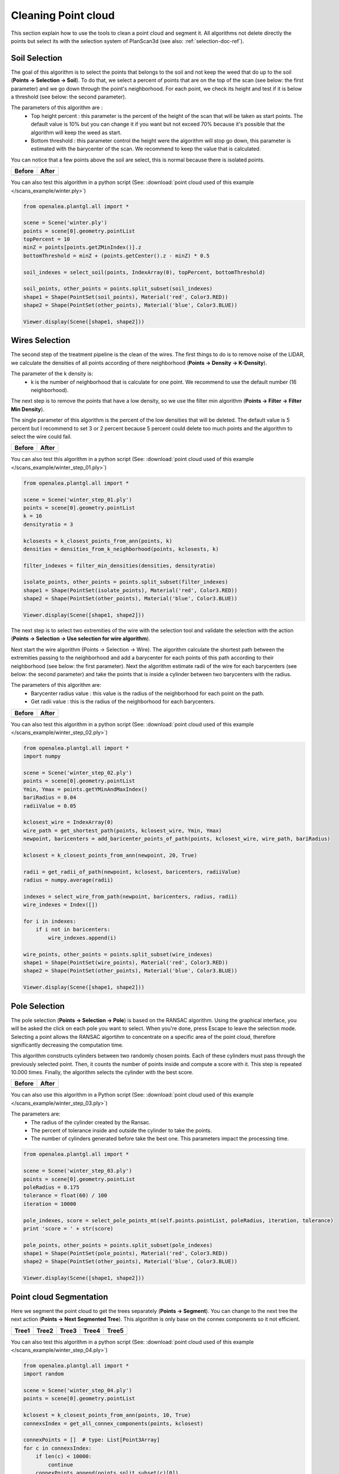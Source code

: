 Cleaning Point cloud
####################

This section explain how to use the tools to clean a point cloud and segment it.
All algorithms not delete directly the points but select its with the selection system of PlanScan3d (see also: :ref:`selection-doc-ref`).

.. image:: /images/treatment/treatment.png
    :scale: 40

Soil Selection
--------------

The goal of this algorithm is to select the points that belongs to the soil and not keep the weed that do up to the soil (**Points -> Selection -> Soil**).
To do that, we select a percent of points that are on the top of the scan (see below: the first parameter) and we go down through the point's neighborhood.
For each point, we check its height and test if it is below a threshold (see below: the second parameter).

.. image:: /images/treatment/soil_param.png
    :scale: 50

The parameters of this algorithm are :
    * Top height percent : this parameter is the percent of the height of the scan that will be taken as start points. The default value is 10% but you can change it if you want but not exceed 70% because it's possible that the algorithm will keep the weed as start.
    * Bottom threshold : this parameter control the height were the algorithm will stop go down, this parameter is estimated with the barycenter of the scan. We recommend to keep the value that is calculated.

.. image:: /images/treatment/soil.png
    :scale: 40

You can notice that a few points above the soil are select, this is normal because there is isolated points.

+--------------------------------------------+-----------------------------------------------+
| Before                                     | After                                         |
+============================================+===============================================+
| .. image:: /images/treatment/treatment.png | .. image:: /images/treatment/soil_deleted.png |
+--------------------------------------------+-----------------------------------------------+

You can also test this algorithm in a python script (See: :download:`point cloud used of this example </scans_example/winter.ply>`)

.. code-block:: python

    from openalea.plantgl.all import *

    scene = Scene('winter.ply')
    points = scene[0].geometry.pointList
    topPercent = 10
    minZ = points[points.getZMinIndex()].z
    bottomThreshold = minZ + (points.getCenter().z - minZ) * 0.5

    soil_indexes = select_soil(points, IndexArray(0), topPercent, bottomThreshold)

    soil_points, other_points = points.split_subset(soil_indexes)
    shape1 = Shape(PointSet(soil_points), Material('red', Color3.RED))
    shape2 = Shape(PointSet(other_points), Material('blue', Color3.BLUE))

    Viewer.display(Scene([shape1, shape2]))

Wires Selection
---------------

The second step of the treatment pipeline is the clean of the wires.
The first things to do is to remove noise of the LIDAR, we calculate the densities of all points according of there neighborhood (**Points -> Density -> K-Density**).

.. image:: /images/treatment/k_density_param.png
    :scale: 50

The parameter of the k density is:
    * k is the number of neighborhood that is calculate for one point. We recommend to use the default number (16 neighborhood).

.. image:: /images/treatment/k_density.png
    :scale: 40

The next step is to remove the points that have a low density, so we use the filter min algorithm (**Points -> Filter -> Filter Min Density**).

.. image:: /images/treatment/filter_min_param.png
    :scale: 50

The single parameter of this algorithm is the percent of the low densities that will be deleted.
The default value is 5 percent but I recommend to set 3 or 2 percent because 5 percent could delete too much points and the algorithm to select the wire could fail.

+-------------------------------------------------+----------------------------------------------------+
| Before                                          | After                                              |
+=================================================+====================================================+
| .. image:: /images/treatment/isolate_points.png | .. image:: /images/treatment/no_isolate_points.png |
+-------------------------------------------------+----------------------------------------------------+

You can also test this algorithm in a python script (See: :download:`point cloud used of this example </scans_example/winter_step_01.ply>`)

.. code-block:: python

    from openalea.plantgl.all import *

    scene = Scene('winter_step_01.ply')
    points = scene[0].geometry.pointList
    k = 16
    densityratio = 3

    kclosests = k_closest_points_from_ann(points, k)
    densities = densities_from_k_neighborhood(points, kclosests, k)

    filter_indexes = filter_min_densities(densities, densityratio)

    isolate_points, other_points = points.split_subset(filter_indexes)
    shape1 = Shape(PointSet(isolate_points), Material('red', Color3.RED))
    shape2 = Shape(PointSet(other_points), Material('blue', Color3.BLUE))

    Viewer.display(Scene([shape1, shape2]))

The next step is to select two extremities of the wire with the selection tool and validate the selection with the action (**Points -> Selection -> Use selection for wire algorithm**).

.. image:: /images/treatment/wire_select_1.png
    :scale: 30

.. image:: /images/treatment/wire_select_2.png
    :scale: 30

Next start the wire algorithm (Points -> Selection -> Wire).
The algorithm calculate the shortest path between the extremities passing to the neighborhood and add a barycenter for each points of this path according to their neighborhood (see below: the first parameter).
Next the algorithm estimate radii of the wire for each barycenters (see below: the second parameter) and take the points that is inside a cylinder between two barycenters with the radius.

.. image:: /images/treatment/wire_param.png
    :scale: 50

The parameters of this algorithm are:
    * Barycenter radius value : this value is the radius of the neighborhood for each point on the path.
    * Get radii value : this is the radius of the neighborhood for each barycenters.

.. image:: /images/treatment/wire_seleted.png
    :scale: 40

+---------------------------------------+------------------------------------------+
| Before                                | After                                    |
+=======================================+==========================================+
| .. image:: /images/treatment/wire.png | .. image:: /images/treatment/no_wire.png |
+---------------------------------------+------------------------------------------+

You can also test this algorithm in a python script (See: :download:`point cloud used of this example </scans_example/winter_step_02.ply>`)

.. code-block:: python

    from openalea.plantgl.all import *
    import numpy

    scene = Scene('winter_step_02.ply')
    points = scene[0].geometry.pointList
    Ymin, Ymax = points.getYMinAndMaxIndex()
    bariRadius = 0.04
    radiiValue = 0.05

    kclosest_wire = IndexArray(0)
    wire_path = get_shortest_path(points, kclosest_wire, Ymin, Ymax)
    newpoint, baricenters = add_baricenter_points_of_path(points, kclosest_wire, wire_path, bariRadius)

    kclosest = k_closest_points_from_ann(newpoint, 20, True)

    radii = get_radii_of_path(newpoint, kclosest, baricenters, radiiValue)
    radius = numpy.average(radii)

    indexes = select_wire_from_path(newpoint, baricenters, radius, radii)
    wire_indexes = Index([])

    for i in indexes:
        if i not in baricenters:
            wire_indexes.append(i)

    wire_points, other_points = points.split_subset(wire_indexes)
    shape1 = Shape(PointSet(wire_points), Material('red', Color3.RED))
    shape2 = Shape(PointSet(other_points), Material('blue', Color3.BLUE))

    Viewer.display(Scene([shape1, shape2]))

Pole Selection
--------------

The pole selection (**Points -> Selection -> Pole**) is based on the RANSAC algorithm.
Using the graphical interface, you will be asked the click on each pole you want to select. When you're done, press Escape to leave the selection mode.
Selecting a point allows the RANSAC algortihm to concentrate on a specific area of the point cloud, therefore significantly decreasing the computation time.

.. image:: /images/treatment/pole_start_selection.png

.. image:: /images/treatment/pole_select_pole.png

This algorithm constructs cylinders between two randomly chosen points. Each of these cylinders must pass through the previously selected point.
Then, it counts the number of points inside and compute a score with it. This step is repeated 10.000 times.
Finally, the algorithm selects the cylinder with the best score.

.. image:: /images/treatment/pole_pole_selected.png

+---------------------------------------------------+-----------------------------------------------------+
| Before                                            | After                                               |
+===================================================+=====================================================+
| .. image:: /images/treatment/pole_select_pole.png | .. image:: /images/treatment/pole_pole_selected.png |
+---------------------------------------------------+-----------------------------------------------------+

You can also use this algorithm in a Python script (See: :download:`point cloud used of this example </scans_example/winter_step_03.ply>`)

The parameters are:
    * The radius of the cylinder created by the Ransac.
    * The percent of tolerance inside and outside the cylinder to take the points.
    * The number of cylinders generated before take the best one. This parameters impact the processing time.

.. code-block:: python

    from openalea.plantgl.all import *

    scene = Scene('winter_step_03.ply')
    points = scene[0].geometry.pointList
    poleRadius = 0.175
    tolerance = float(60) / 100
    iteration = 10000

    pole_indexes, score = select_pole_points_mt(self.points.pointList, poleRadius, iteration, tolerance)
    print 'score = ' + str(score)

    pole_points, other_points = points.split_subset(pole_indexes)
    shape1 = Shape(PointSet(pole_points), Material('red', Color3.RED))
    shape2 = Shape(PointSet(other_points), Material('blue', Color3.BLUE))

    Viewer.display(Scene([shape1, shape2]))

Point cloud Segmentation
------------------------

Here we segment the point cloud to get the trees separately (**Points -> Segment**).
You can change to the next tree the next action (**Points -> Next Segmented Tree**).
This algorithm is only base on the connex components so it not efficient.

========================================== ========================================== ========================================== ========================================== ==========================================
Tree1                                      Tree2                                      Tree3                                      Tree4                                      Tree5
========================================== ========================================== ========================================== ========================================== ==========================================
.. image:: /images/treatment/segment_1.png .. image:: /images/treatment/segment_2.png .. image:: /images/treatment/segment_3.png .. image:: /images/treatment/segment_4.png .. image:: /images/treatment/segment_5.png
========================================== ========================================== ========================================== ========================================== ==========================================

You can also test this algorithm in a python script (See: :download:`point cloud used of this example </scans_example/winter_step_04.ply>`)

.. code-block:: python

    from openalea.plantgl.all import *
    import random

    scene = Scene('winter_step_04.ply')
    points = scene[0].geometry.pointList

    kclosest = k_closest_points_from_ann(points, 10, True)
    connexsIndex = get_all_connex_components(points, kclosest)

    connexPoints = []  # type: List[Point3Array]
    for c in connexsIndex:
        if len(c) < 10000:
            continue
        connexPoints.append(points.split_subset(c)[0])

    mats = []  # type: List[pglsg.Material]
    while len(mats) != len(connexPoints):
        r = random.randrange(0, 256)
        g = random.randrange(0, 256)
        b = random.randrange(0, 256)
        color = Color3(r, g, b)
        inmats = False
        for m in mats:
            if m.ambient == color:
                inmats = True
                break
        if not inmats:
            mats.append(Material("mat" + str(len(mats)), color))

    shapes = []  # type: List[pglsg.Shape]
    for i in range(len(connexPoints)):
        shapes.append(Shape(PointSet(connexPoints[i]), mats[i]))

    Viewer.display(Scene(shapes))